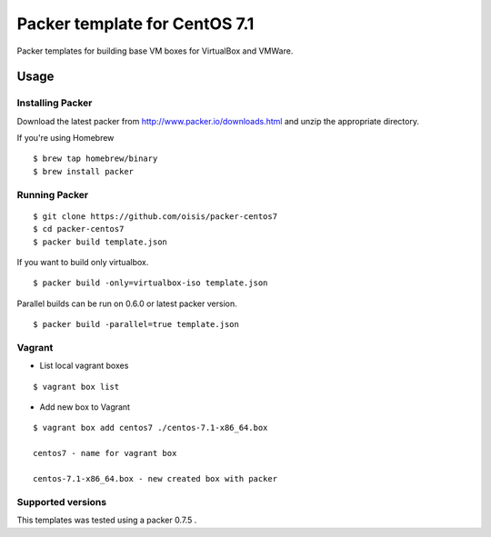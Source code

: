==============================
Packer template for CentOS 7.1
==============================

Packer templates for building base VM boxes for VirtualBox and VMWare.

Usage
=====

Installing Packer
-----------------

Download the latest packer from http://www.packer.io/downloads.html and unzip the appropriate directory.

If you're using Homebrew

::

    $ brew tap homebrew/binary
    $ brew install packer


Running Packer
--------------

::

    $ git clone https://github.com/oisis/packer-centos7
    $ cd packer-centos7
    $ packer build template.json


If you want to build only virtualbox.

::

    $ packer build -only=virtualbox-iso template.json


Parallel builds can be run on 0.6.0 or latest packer version.

::

    $ packer build -parallel=true template.json

Vagrant
--------------

- List local vagrant boxes

::

    $ vagrant box list

- Add new box to Vagrant

::

    $ vagrant box add centos7 ./centos-7.1-x86_64.box

    centos7 - name for vagrant box

    centos-7.1-x86_64.box - new created box with packer


Supported versions
------------------

This templates was tested using a packer 0.7.5 .
